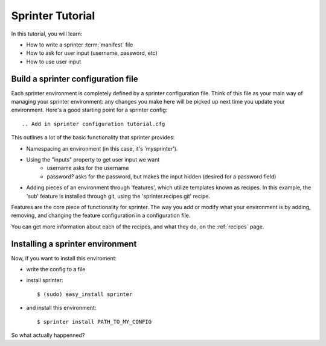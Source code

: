 

Sprinter Tutorial
=================

In this tutorial, you will learn:

* How to write a sprinter :term:`manifest` file
* How to ask for user input (username, password, etc)
* How to use user input

Build a sprinter configuration file
-----------------------------------

Each sprinter environment is completely defined by a sprinter configuration file. Think of this file as your main way of managing your sprinter environment: any changes you make here will be picked up next time you update your environment. Here's a good starting point for a sprinter config::

.. Add in sprinter configuration tutorial.cfg

This outlines a lot of the basic functionality that sprinter provides:

* Namespacing an environment (in this case, it's 'mysprinter').
* Using the "inputs" property to get user input we want
    * username asks for the username
    * password? asks for the password, but makes the input hidden (desired for a password field)
* Adding pieces of an environment through 'features', which utilize templates known as recipes. In this example, the 'sub' feature is installed through git, using the 'sprinter.recipes.git' recipe.

Features are the core piece of functionality for sprinter. The way you add or modify what your environment is by adding, removing, and changing the feature configuration in a configuration file.

You can get more information about each of the recipes, and what they do, on the :ref:`recipes` page.

Installing a sprinter environment
---------------------------------

Now, if you want to install this enviroment:

* write the config to a file
* install sprinter::

    $ (sudo) easy_install sprinter

* and install this environment::

    $ sprinter install PATH_TO_MY_CONFIG

So what actually happenned?
